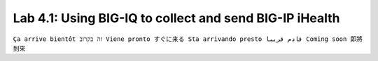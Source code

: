 Lab 4.1: Using BIG-IQ to collect and send BIG-IP iHealth
--------------------------------------------------------
``Ça arrive bientôt זה בקרוב Viene pronto すぐに来る Sta arrivando presto قادم قريبا Coming soon 即將到來``